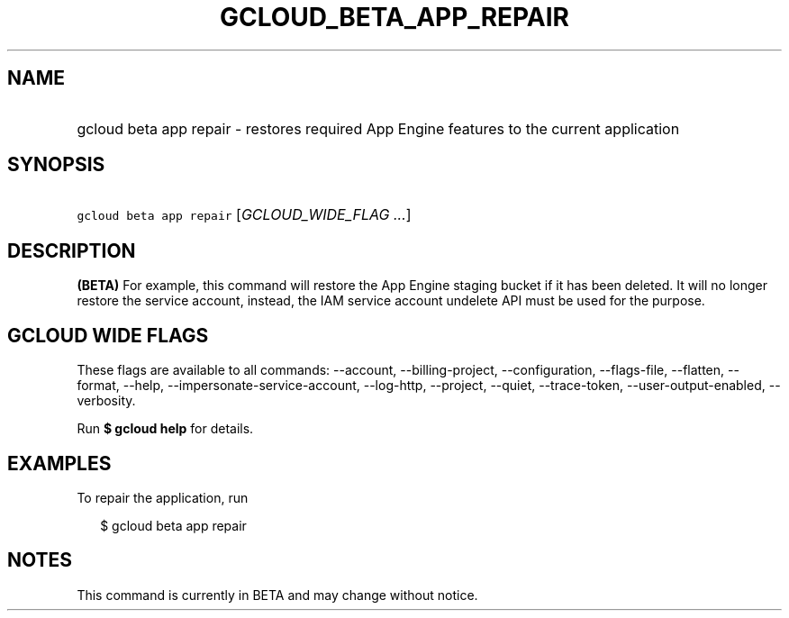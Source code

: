 
.TH "GCLOUD_BETA_APP_REPAIR" 1



.SH "NAME"
.HP
gcloud beta app repair \- restores required App Engine features to the current application



.SH "SYNOPSIS"
.HP
\f5gcloud beta app repair\fR [\fIGCLOUD_WIDE_FLAG\ ...\fR]



.SH "DESCRIPTION"

\fB(BETA)\fR For example, this command will restore the App Engine staging
bucket if it has been deleted. It will no longer restore the service account,
instead, the IAM service account undelete API must be used for the purpose.



.SH "GCLOUD WIDE FLAGS"

These flags are available to all commands: \-\-account, \-\-billing\-project,
\-\-configuration, \-\-flags\-file, \-\-flatten, \-\-format, \-\-help,
\-\-impersonate\-service\-account, \-\-log\-http, \-\-project, \-\-quiet,
\-\-trace\-token, \-\-user\-output\-enabled, \-\-verbosity.

Run \fB$ gcloud help\fR for details.



.SH "EXAMPLES"

To repair the application, run

.RS 2m
$ gcloud beta app repair
.RE



.SH "NOTES"

This command is currently in BETA and may change without notice.

